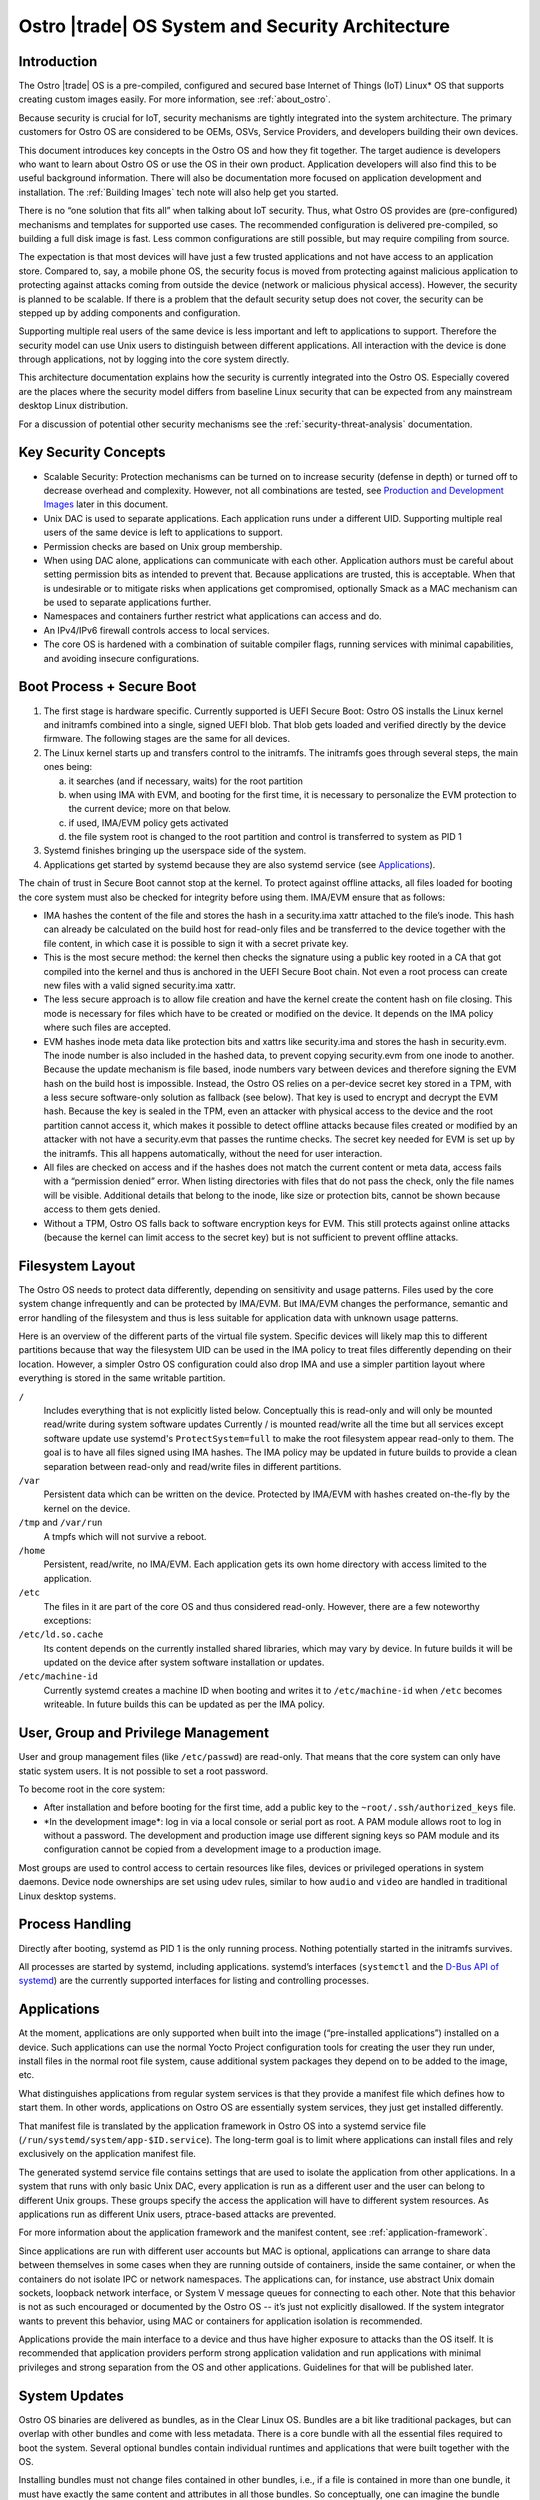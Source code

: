 .. _system-and-security-architecture:


Ostro |trade| OS System and Security Architecture
#################################################

Introduction
============

The Ostro |trade| OS is a pre-compiled, configured and secured base
Internet of Things (IoT) Linux\* OS that supports creating custom images
easily. For more information, see :ref:`about_ostro`.

Because security is crucial for IoT, security mechanisms
are tightly integrated into the system architecture. The primary
customers for Ostro OS are considered to be OEMs, OSVs, Service
Providers, and developers building their own devices.

This document introduces key concepts in the Ostro OS and how they fit
together. The target audience is developers who want to learn about
Ostro OS or use the OS in their own product. Application
developers will also find this to be useful background information.
There will also be documentation more focused on application
development and installation.  The :ref:`Building Images` tech note
will also help get you started.


There is no “one solution that fits all” when
talking about IoT security. Thus, what Ostro OS provides are
(pre-configured) mechanisms and templates for supported use cases. The
recommended configuration is delivered pre-compiled, so building a
full disk image is fast. Less common configurations are still
possible, but may require compiling from source.

The expectation is that most devices will have just a few trusted
applications and not have access to an application store. Compared to,
say, a mobile phone OS, the security focus is moved from protecting
against malicious application to protecting against attacks coming
from outside the device (network or malicious physical
access). However, the security is planned to be scalable. If there is
a problem that the default security setup does not cover, the security
can be stepped up by adding components and configuration.

Supporting multiple real users of the same device is less
important and left to applications to support. Therefore the security
model can use Unix users to distinguish between different
applications. All interaction with the device is done
through applications, not by logging into the core system directly.

This architecture documentation explains how the security is currently
integrated into the Ostro OS. Especially covered are the
places where the security model differs from baseline Linux security
that can be expected from any mainstream desktop Linux distribution.

For a discussion of potential other security mechanisms see the
:ref:`security-threat-analysis` documentation.


Key Security Concepts
=====================

* Scalable Security: Protection mechanisms can be turned on to
  increase security (defense in depth) or turned off to decrease
  overhead and complexity. However, not all combinations are
  tested, see `Production and Development Images`_ later in this document.

* Unix DAC is used to separate applications. Each application runs
  under a different UID. Supporting multiple real users of the same
  device is left to applications to support.

* Permission checks are based on Unix group membership.

* When using DAC alone, applications can communicate with each
  other. Application authors must be careful about setting permission
  bits as intended to prevent that. Because applications are trusted,
  this is acceptable. When that is undesirable or to mitigate
  risks when applications get compromised, optionally Smack as a MAC
  mechanism can be used to separate applications further.

* Namespaces and containers further restrict what applications can
  access and do.

* An IPv4/IPv6 firewall controls access to local services.

* The core OS is hardened with a combination of suitable compiler
  flags, running services with minimal capabilities, and avoiding
  insecure configurations.

Boot Process + Secure Boot
==========================

1. The first stage is hardware specific. Currently supported is UEFI
   Secure Boot: Ostro OS installs the Linux kernel and initramfs
   combined into a single, signed UEFI blob. That blob gets loaded and
   verified directly by the device firmware. The following stages are
   the same for all devices.

2. The Linux kernel starts up and transfers control to the initramfs.
   The initramfs goes through several steps, the main ones being:

   a) it searches (and if necessary, waits) for the root partition

   b) when using IMA with EVM, and booting for the first time, it is
      necessary to personalize the EVM protection to the current
      device; more on that below.

   c) if used, IMA/EVM policy gets activated

   d) the file system root is changed to the root partition and
      control is transferred to system as PID 1

3. Systemd finishes bringing up the userspace side of the system.

4. Applications get started by systemd because they are also systemd
   service (see `Applications`_).

The chain of trust in Secure Boot cannot stop at the kernel. To
protect against offline attacks, all files loaded for booting the core
system must also be checked for integrity before using them. IMA/EVM
ensure that as follows:

* IMA hashes the content of the file and stores the hash in a
  security.ima xattr attached to the file’s inode. This hash can
  already be calculated on the build host for read-only files and be
  transferred to the device together with the file content, in which
  case it is possible to sign it with a secret private key.

* This is the most secure method: the kernel then checks the signature
  using a public key rooted in a CA that got compiled into the kernel
  and thus is anchored in the UEFI Secure Boot chain. Not even a root
  process can create new files with a valid signed security.ima xattr.

* The less secure approach is to allow file creation and have the
  kernel create the content hash on file closing. This mode is
  necessary for files which have to be created or modified on the
  device. It depends on the IMA policy where such files are accepted.

* EVM hashes inode meta data like protection bits and xattrs like
  security.ima and stores the hash in security.evm. The inode number
  is also included in the hashed data, to prevent copying security.evm
  from one inode to another. Because the update mechanism is file
  based, inode numbers vary between devices and therefore signing the
  EVM hash on the build host is impossible. Instead, the Ostro OS relies
  on a per-device secret key stored in a TPM, with a less secure
  software-only solution as fallback (see below). That key is used to
  encrypt and decrypt the EVM hash. Because the key is sealed in the
  TPM, even an attacker with physical access to the device and the
  root partition cannot access it, which makes it possible to detect
  offline attacks because files created or modified by an attacker
  with not have a security.evm that passes the runtime checks. The
  secret key needed for EVM is set up by the initramfs. This all
  happens automatically, without the need for user interaction.

* All files are checked on access and if the hashes does not match the
  current content or meta data, access fails with a “permission
  denied” error. When listing directories with files that do not pass
  the check, only the file names will be visible. Additional details
  that belong to the inode, like size or protection bits, cannot be
  shown because access to them gets denied.

* Without a TPM, Ostro OS falls back to software encryption keys for
  EVM. This still protects against online attacks (because the kernel
  can limit access to the secret key) but is not sufficient to prevent
  offline attacks.

.. _filesystem-layout:

Filesystem Layout
=================

The Ostro OS needs to protect data differently, depending on sensitivity
and usage patterns. Files used by the core system change infrequently
and can be protected by IMA/EVM. But IMA/EVM changes the performance,
semantic and error handling of the filesystem and thus is less
suitable for application data with unknown usage patterns.

Here is an overview of the different parts of the virtual file
system. Specific devices will likely map this to different
partitions because that way the filesystem UID can be used in the IMA
policy to treat files differently depending on their
location. However, a simpler Ostro OS configuration could also drop
IMA and use a simpler partition layout where everything is stored in
the same writable partition.


``/``
  Includes everything that is not explicitly listed
  below. Conceptually this is read-only and will only be mounted
  read/write during system software updates Currently / is mounted 
  read/write all the time but all services
  except software update use systemd's ``ProtectSystem=full`` to make the
  root filesystem appear read-only to them. The goal is to have all files 
  signed using IMA hashes. The IMA policy may be updated in future builds
  to provide a clean separation
  between read-only and read/write files in different partitions.

``/var``
  Persistent data which can be written on the device. Protected by
  IMA/EVM with hashes created on-the-fly by the kernel on the device.

``/tmp`` and ``/var/run``
  A tmpfs which will not survive a reboot.

``/home``
  Persistent, read/write, no IMA/EVM. Each application gets its own
  home directory with access limited to the application.

``/etc``
  The files in it are part of the core OS and thus considered
  read-only. However, there are a few noteworthy exceptions:

``/etc/ld.so.cache``
  Its content depends on the currently installed shared libraries,
  which may vary by device. In future builds it will be updated on the
  device after system software installation or updates. 

``/etc/machine-id``
  Currently systemd creates a machine ID when booting and writes it to
  ``/etc/machine-id`` when ``/etc`` becomes writeable. In future builds
  this can be updated as per the IMA policy. 


User, Group and Privilege Management
====================================

User and group management files (like ``/etc/passwd``) are
read-only. That means that the core system can only have static system
users. It is not possible to set a root password.

To become root in the core system:

* After installation and before booting for the first time, add a
  public key to the ``~root/.ssh/authorized_keys`` file.

* \*In the development image\*: log in via a local console or
  serial port as root. A PAM module allows root to log in without a
  password. The development and production image use different
  signing keys so PAM module and its configuration cannot be
  copied from a development image to a production image.

Most groups are used to control access to certain resources like
files, devices or privileged operations in system daemons. Device node
ownerships are set using udev rules, similar to how ``audio`` and
``video`` are handled in traditional Linux desktop systems.


Process Handling
================

Directly after booting, systemd as PID 1 is the only running
process. Nothing potentially started in the initramfs survives.

All processes are started by systemd, including
applications. systemd’s interfaces (``systemctl`` and the `D-Bus API
of systemd`_) are the currently supported interfaces for listing and
controlling processes.

.. _`D-Bus API of systemd`: http://www.freedesktop.org/wiki/Software/systemd/dbus/


Applications
============

At the moment, applications are only supported when built
into the image (“pre-installed applications”) installed on a
device. Such applications can use the normal Yocto Project configuration
tools for creating
the user they run under, install files in the normal root file system,
cause additional system packages they depend on to be added to the
image, etc.

What distinguishes applications from regular system services is that
they provide a manifest file which defines how to start them. In other
words, applications on Ostro OS are essentially system services, they
just get installed differently.

That manifest file is translated by the
application framework in Ostro OS into a systemd service file
(``/run/systemd/system/app-$ID.service``). The long-term goal is to limit
where applications can install files and rely exclusively on the
application manifest file.

The generated systemd service file contains settings that are used to
isolate the application from other applications. In a system that runs
with only basic Unix DAC, every application is run as a different user
and the user can belong to different Unix groups. These groups specify
the access the application will have to different system resources. As
applications run as different Unix users, ptrace-based attacks are
prevented.

For more information about the application framework and the manifest
content, see :ref:`application-framework`.

Since applications are run with different user accounts but MAC is
optional, applications can arrange to share data between themselves in
some cases when they are running outside of containers, inside the
same container, or when the containers do not isolate IPC or network
namespaces. The applications can, for instance, use abstract Unix
domain sockets, loopback network interface, or System V message queues
for connecting to each other. Note that this behavior is not as such
encouraged or documented by the Ostro OS -- it’s just not explicitly
disallowed. If the system integrator wants to prevent this behavior,
using MAC or containers for application isolation is recommended.

Applications provide the main interface to a device and thus have
higher exposure to attacks than the OS itself. It is recommended that
application providers perform strong application validation and run
applications with minimal privileges and strong separation from the OS
and other applications. Guidelines for that will be published later.


System Updates
==============

Ostro OS binaries are delivered as bundles, as in the Clear Linux OS.
Bundles are a bit like traditional packages, but can overlap with
other bundles and come with less metadata. 
There is a core bundle with all the
essential files required to boot the system. Several optional bundles
contain individual runtimes and applications that were built together
with the OS.

Installing bundles must not change files contained in other bundles,
i.e., if a file is contained in more than one bundle, it must have
exactly the same content and attributes in all those bundles. So
conceptually, one can imagine the bundle creation as installing all
components of the OS in an image, configuring the image and then
splitting up the installed files and their attributes as found in that
image (for example, the signed security.ima xattr) into different
bundles according to some policy (core OS bundle, application bundles
where each bundle contains the application and all non-core files it
depends on).

When compiling a new revision of the OS, new bundles and binary deltas
against older revisions of the bundles are calculated and published on
a download server. The Clear OS swupd tool is then responsible for
downloading the deltas and applying them to the local copy of the
bundles.


Core OS Hardening
=================

In future builds, these additional features will be considered for Core OS hardening:

- noexec tmpfs mounts
- running daemons as non-root (e.g., ambient capabilities, rfkill group for connman)
- dealing with services needing to talk with each other, D-Bus policies etc.
- systemd options for services.


Network Security
================

Firewall design
---------------

Ostro OS has a firewall that out-of-the-box protects the system services using
both IPv4 and IPv6. The applications and services need to open holes into the
firewall if they require to be accessible from the network, that is to offer
services to the network. If the device running Ostro OS is meant to be an
Internet gateway or otherwise have a complex network setup, the system
integrator has to change the initial firewall ruleset.

Currently the firewall rules are composed of three parts:

1. The initial default ruleset, loaded with ``iptables-restore``
2. Service-specific rules, set from systemd configuration files using
   ``iptables`` and ``ip6tables``, loaded when the service is started
   and unloaded when the service is stopped
3. Application-specific rules, set either from systemd configuration
   files or by container launcher (such as ``systemd-nspawn``)

At the moment there is no abstraction layer for the first two cases. The default
ruleset needs to be set in ``iptables-restore`` compatible format and the
services must use ``iptables`` and ``ip6tables`` commands for punching holes to
the firewall and doing any other firewall configuration they might require.

An example systemd socket extension file for opening IPv6 firewall port
for sshd (this file is
``/lib/systemd/system/sshd.socket.d/openssh-ipv6.conf``):

::

  [Unit]
  After=ip6tables.service

  [Socket]
  ExecStartPre=/usr/sbin/ip6tables -w -A INPUT -p tcp --dport ssh -j ACCEPT
  ExecStopPost=/usr/sbin/ip6tables -w -D INPUT -p tcp --dport ssh -j ACCEPT

The ``-w`` switch is needed to both ``iptables`` and ``ip6tables`` commands to
prevent race conditions with firewall locking.

Current approach lets the firewall rules to be simple, and the writers of the
service rules can use the extensive documentation available for iptables
toolchain to write, debug, and verify the rules. Also, the iptables toolchain
provides the system integrator the possibility to do almost any firewall setup
imaginable, letting Ostro OS to be future-proof in this regard.

Firewall default configuration
------------------------------

The default Ostro OS firewall configuration is a restrictive one. Briefly, all
incoming packets are dropped, except for those belonging to already established
connections or those that are coming from the loopback interface. Forwarding
packets is not allowed. All outgoing packets are accepted. In addition to this,
the IPv6 firewall is configured to accept incoming ICMPv6 packets.

System services are not supposed to change the fundamental way the firewall is
set up. They are meant to configure the firewall so that they can function
properly, but the firewall settings they do must not compromise the firewall
security or interfere with the operation of other services or applications.
Ostro OS does not have a centralized firewall control, so the service writers
must be careful about this.


Production and Development Images
=================================

By default, building an image results in something that is locked-down
and secure. This is how real products should be built. Unless some
kind of application gets installed during image creation, one cannot
do much with the running image (no user interface, no way to log into
the system).

During development, a more open image is more useful. The Ostro project
contains a ``ostro-os-development.inc`` file that can be included
in a build configuration's ``local.conf`` to produce "development"
images.

*IMPORTANT*: such development images are intentionally not built to be
perfectly secure! Do not use them in products built for end-customers and
use them only in secure environments.


The Ostro Project provides two different pre-compiled images,
``ostro-os`` and ``ostro-os-dev``. Despite the name, currently *both*
are compiled as development images. The only difference is that
``ostro-os-dev`` already includes development (gcc) and debugging
tools (strace, valgrind, etc.). There are no pre-compiled
production images.

The following table summarizes the differences between the default
configuration for production images and images built with
``ostro-os-development.inc``:

============================= ================================ ==========================================
\                             production image                 development image
============================= ================================ ==========================================
Target audience               End-customers                    Developers
----------------------------- -------------------------------- ------------------------------------------
Usage                         Reference platform for products  Experimenting with Ostro OS, developing
                                                               Ostro OS or applications
Kernel                        Production kernel                Development kernel
IMA signing key               Product-specific, secret         Published together with the Ostro OS
                                                               source code
swupd signature validation    TBD
----------------------------- ---------------------------------------------------------------------------
Kernel debug interfaces       Disabled                         Enabled 
Root password                 Not set
----------------------------- ---------------------------------------------------------------------------
Local login as root           Disabled                         Enabled for console (tty) and serial port,
                                                               automatic login
SSH                           Installed, but disabled          Installed and running, but authorized keys
                                                               must be set up before it becomes usable
============================= ================================ ==========================================

For more information about signing, see the :ref:`certificate-handling` how-to tech note.


Privacy Design
==============

By itself, Ostro OS collects and stores very little information
related to the user of a device.

In production and development images, connman stores information about
LANs and WLANs that were seen or connected to under ``/var/lib/connman``.  On
development images, developers can enable remote
access via ssh by creating a ``/home/root/.ssh/authorized_keys`` file
and can also store arbitrary additional information under ``/home``.

This private information is protected against offline modifications as
explained in :ref:`filesystem-layout`. However, that protection is
still limited and there is no protection against offline read
access.

Most of the information about the user will be collected and stored by
applications. It is the responsibility of the application developers
to protect that information.

Encryption support in the base Ostro OS like whole-disk encryption
will be added in the future to protect files at the OS level. Currently, 
applications can use the normal cryptographic libraries available
on Linux to encrypt data before storing it in files. These applications
also need to implement their own key handling when doing that.

A device gets a unique ID when it boots, stored persistently under
``/etc/machine-id`` by systemd. Applications can use that identifier
when communicating with other devices or services. The OS itself only
uses it internally. A device and indirectly the user can also be
identified by the device's LAN and WLAN MAC addresses. Ostro OS
provides no mechanism to obscure those.
